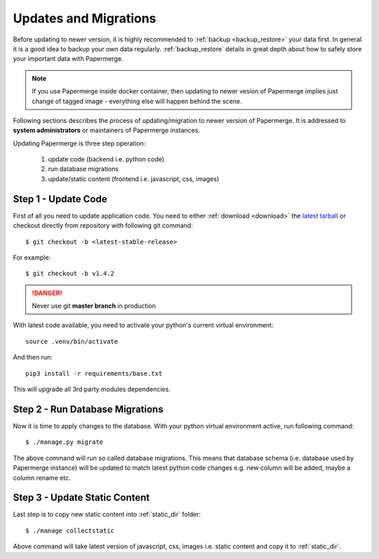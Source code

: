 Updates and Migrations
======================


Before updating to newer version, it is highly recommended to :ref:`backup
<backup_restore>` your data first. In general it is a good idea to backup your
own data regularly. :ref:`backup_restore` details in great depth about how to
safely store your important data with Papermerge.


.. note::

    If you use Papermerge inside docker container, then updating to newer vesion
    of Papermerge implies just change of tagged image - everything else will
    happen behind the scene.

Following sections describes the process of updating/migration to newer
version of Papermerge. It is addressed to **system administrators** or maintainers
of Papermerge instances.

Updating Papermerge is three step operation:

    1. update code (backend i.e. python code)
    2. run database migrations
    3. update/static content (frontend i.e. javascript, css, images)


Step 1 - Update Code
~~~~~~~~~~~~~~~~~~~~~~

First of all you need to update application code. You need to either :ref:`download <download>` the `latest tarball <https://github.com/ciur/papermerge/releases>`_ or checkout directly from repository with following git command::

    $ git checkout -b <latest-stable-release>

For example::

    $ git checkout -b v1.4.2

.. danger::
    
    Never use git **master branch** in production

With latest code available, you need to activate your python's current virtual environment::

    source .venv/bin/activate

And then run::

    pip3 install -r requirements/base.txt

This will upgrade all 3rd party modules dependencies.


Step 2 - Run Database Migrations
~~~~~~~~~~~~~~~~~~~~~~~~~~~~~~~~~~

Now it is time to apply changes to the database.
With your python virtual environment active, run following command::

    $ ./manage.py migrate

The above command will run so called database migrations. This means that
database schema (i.e. database used by Papermerge instance) will be updated to
match latest python code changes e.g. new column will be added, maybe a column
rename etc.


Step 3 - Update Static Content
~~~~~~~~~~~~~~~~~~~~~~~~~~~~~~~

Last step is to copy new static content into :ref:`static_dir` folder::

    $ ./manage collectstatic

Above command will take latest version of javascript, css, images i.e. static content and copy it to :ref:`static_dir`.
